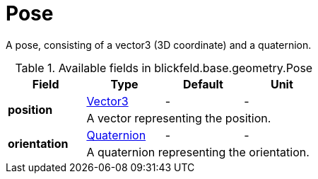 [#_blickfeld_base_geometry_Pose]
= Pose

A pose, consisting of a vector3 (3D coordinate) and a quaternion.

.Available fields in blickfeld.base.geometry.Pose
|===
| Field | Type | Default | Unit

.2+| *position* | xref:blickfeld/base/geometry/vector3.adoc[Vector3] | - | - 
3+| A vector representing the position.

.2+| *orientation* | xref:blickfeld/base/geometry/quaternion.adoc[Quaternion] | - | - 
3+| A quaternion representing the orientation.

|===

